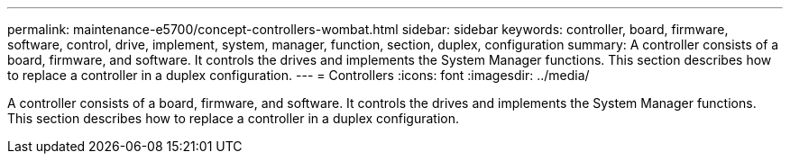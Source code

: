 ---
permalink: maintenance-e5700/concept-controllers-wombat.html
sidebar: sidebar
keywords: controller, board, firmware, software, control, drive, implement, system, manager, function, section, duplex, configuration
summary: A controller consists of a board, firmware, and software. It controls the drives and implements the System Manager functions. This section describes how to replace a controller in a duplex configuration.
---
= Controllers
:icons: font
:imagesdir: ../media/

[.lead]
A controller consists of a board, firmware, and software. It controls the drives and implements the System Manager functions. This section describes how to replace a controller in a duplex configuration.
